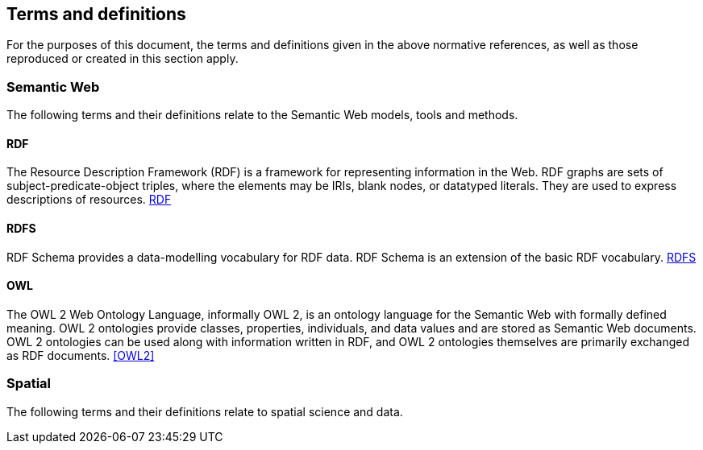 == Terms and definitions

For the purposes of this document, the terms and definitions given in the above normative references, as well as those reproduced or created in this section apply.

=== Semantic Web

The following terms and their definitions relate to the Semantic Web models, tools and methods.

==== RDF

The Resource Description Framework (RDF) is a framework for representing information in the Web. RDF graphs are sets of subject-predicate-object triples, where the elements may be IRIs, blank nodes, or datatyped literals. They are used to express descriptions of resources. <<RDF>>

==== RDFS

RDF Schema provides a data-modelling vocabulary for RDF data. RDF Schema is an extension of the basic RDF vocabulary. <<RDFS>>

==== OWL

The OWL 2 Web Ontology Language, informally OWL 2, is an ontology language for the Semantic Web with formally defined meaning. OWL 2 ontologies provide classes, properties, individuals, and data values and are stored as Semantic Web documents. OWL 2 ontologies can be used along with information written in RDF, and OWL 2 ontologies themselves are primarily exchanged as RDF documents. <<OWL2>>

=== Spatial

The following terms and their definitions relate to spatial science and data.
